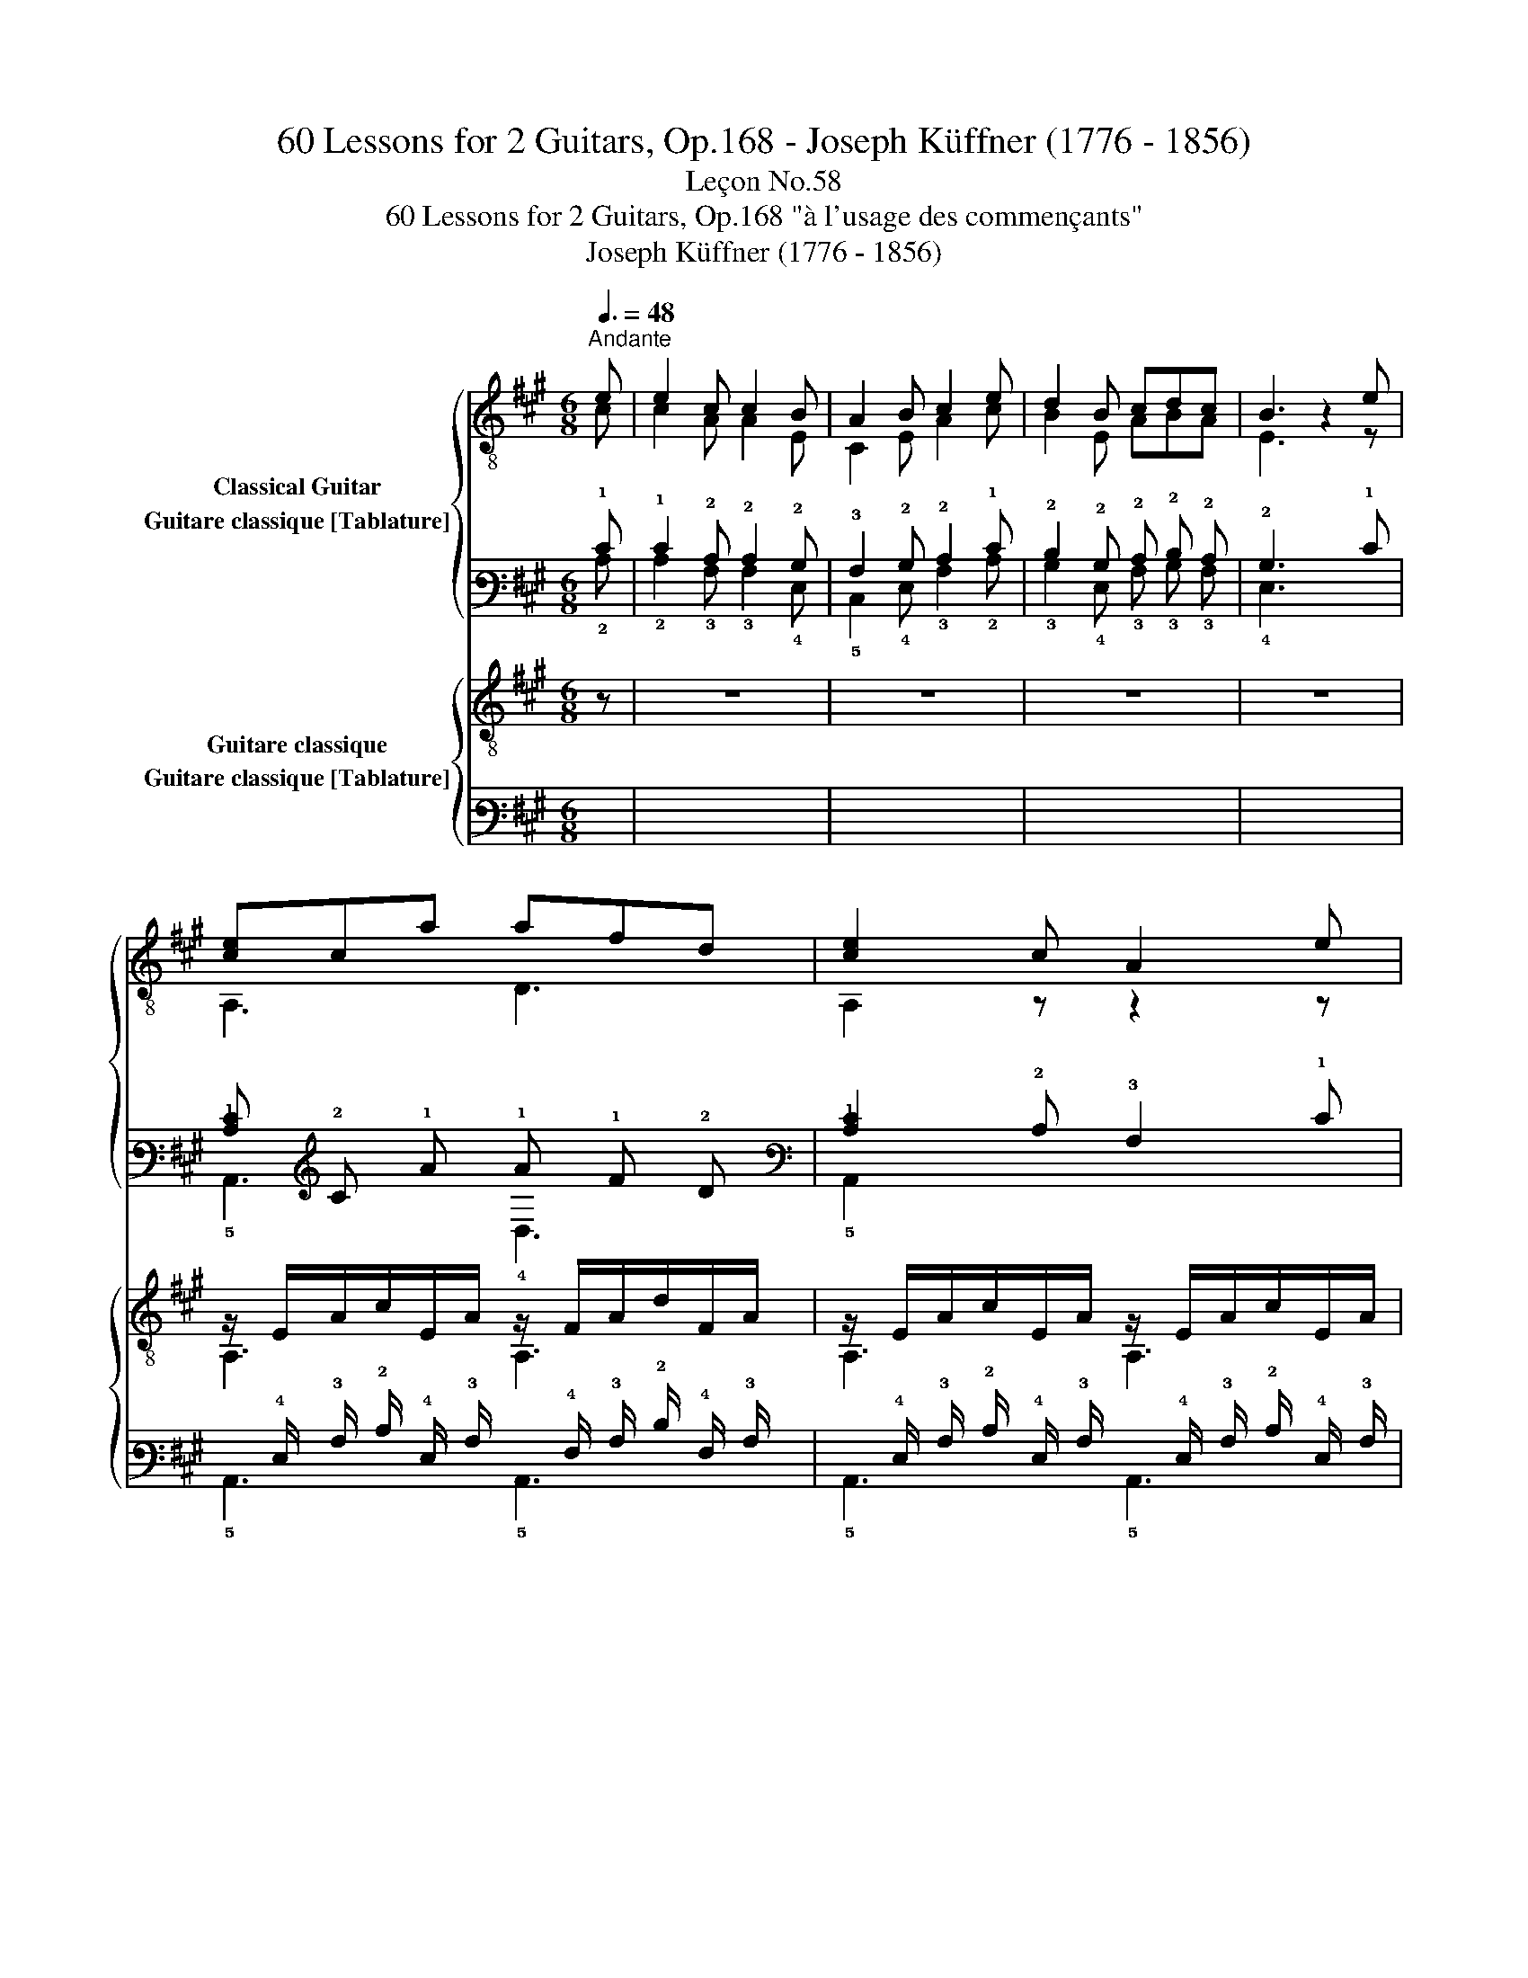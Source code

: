 X:1
T:60 Lessons for 2 Guitars, Op.168 - Joseph Küffner (1776 - 1856)
T:Leçon No.58
T:60 Lessons for 2 Guitars, Op.168 "à l'usage des commençants"
T:Joseph Küffner (1776 - 1856)
%%score { ( 1 2 ) ( 3 4 ) } { ( 5 6 ) ( 7 8 ) }
L:1/8
Q:3/8=48
M:6/8
K:A
V:1 treble-8 nm="Classical Guitar"
V:2 treble-8 
V:3 tab stafflines=6 strings=E2,A2,D3,G3,B3,E4 nostems nm="Guitare classique [Tablature]"
V:4 tab stafflines=6 strings=E2,A2,D3,G3,B3,E4 nostems 
V:5 treble-8 nm="Guitare classique"
V:6 treble-8 
V:7 tab stafflines=6 strings=E2,A2,D3,G3,B3,E4 nostems nm="Guitare classique [Tablature]"
V:8 tab stafflines=6 strings=E2,A2,D3,G3,B3,E4 nostems 
V:1
"_""^Andante" e | e2 c c2 B | A2 B c2 e | d2 B cdc | B3 z2 e |"_" [ce]ca afd | [ce]2 c A2 e | %7
 [ce]c!2!a (b/a/).g/.b/.a/.f/ | [Ace]3 z2 e | [Bdg]>fe [Bdg]>fe | [Ace]2 [ca] [ca]2 (a/e/) | %11
 [E,Ac]z[E,Ac] [E,GB]z!arpeggio![E,GBe] | [Ac]3- [Ac]2 (a/e/) | [E,Ac]2 [E,Ac] [E,GB]2 [E,GBe] | %14
 A3- A z"_" e | c2 c B2 B | A3- A z"_" =c | =c2 c c2 c | [GB]e/>(^d/e/>)(d/ e) z [E,B=d] | %19
 [E,Bd]2 [E,Bd] [E,Bd]2 [E,Bd] | [A=c] a/>(g/a/>)(g/ a) z (=c/d/) | [=G=ce]2 e{/=g} =fef | %22
!<(! [=G=c=g]2 ^g!<)!!>(! a.=g/.=f/.e/.d/!>)! | %23
 !arpeggio![=G,E=G=c]2 !arpeggio![G,EGc] [Ge]2 [=Fd] | [E=c]3 z2 e | !arpeggio![^GBe]BB d2 =c | %26
 [GB]e/>(^d/e/>)(d/ e) z e | [GBe].!4!b/.g/.e/.d/ [A=c].a/.e/.d/.c/ | [GB]e/>(^d/e/>)(d/ e2) e | %29
 .d/.^c/(B/c/) a .e/.d/(c/d/) a |!<(! e2 ^e!<)! !arpeggio!!fermata![DAdf]3/2!<(! .f/.g/.a/!<)! | %31
"_" B2 z e2 z | c2 z2 z e | .d/.c/(B/c/) !>!a/>c/ .e/.d/(c/d/) !>!a/>f/ | %34
!<(! e2 ^e!<)! !arpeggio!!fermata![DAdf]3/2!<(! .f/.g/.a/!<)! |"_" B2 z e2 z | [A,A]2 z2 z e | %37
"_" [ce]ca afd | [ce]2 c A2 e | [ce]c!2!a (b/a/).g/.b/.a/.f/ | [Ace]3 z2 e | [Bdg]>fe [Bdg]>fe | %42
 [Ace]2 [ca] [ca]2 (a/e/) | [E,Ac]2 [E,Ac] [E,GB]2 !arpeggio![E,GBe] | [Ac]3- [Ac]2 (a/e/) | %45
 [E,Ac]2 [E,Ac] [E,GB]2 !arpeggio![E,GBe] | [A,A]2 z e-e/f/e | a2 z g>fg |"_" [cea]2 z [Ace]2 z | %49
 [EAc]2 z z2 |] %50
V:2
 c | c2 A A2 E | C2 E A2 c | B2 E ABA | E3 z2 z | A,3 D3 | A,2 z z2 z | A,3 D3 | A,3 z2 z | %9
 !arpeggio!E,3/2 z/ z !arpeggio!E,3/2 z/ z | A,3 z2 z | x6 | A,3- A,2 z | x6 | A,3- A, z c | %15
 A2 A E2 E | C3- C z z | A2 A A2 A | E, z z z2 x | x6 | A, z z z2 z | =C2 z D3 | E2 z =F z z | x6 | %24
 x6 | E, z z A,2 z | E, z z z2 z | E, z z A, z z | E, z z z2 z | x6 | x6 | x6 | x6 | x6 | x6 | x6 | %36
 x6 | A,3 D3 | A,2 z z2 z | A,3 D3 | A,3 z2 z | !arpeggio!E,3/2 z/ z !arpeggio!E,3/2 z/ z | %42
 A,2 z z2 z | x6 | A,3- A,2 z | x6 | x6 | z2 z [Bd]3 | A,2 x A,2 x | A,2 x2 x |] %50
V:3
 !1!E | !1!E2 !2!C !2!C2 !2!B, | !3!A,2 !2!B, !2!C2 !1!E | !2!D2 !2!B, !2!C !2!D !2!C | %4
 !2!B,3 x2 !1!E | [!2!C!1!E] !2!C !1!A !1!A !1!F !2!D | [!2!C!1!E]2 !2!C !3!A,2 !1!E | %7
 [!2!C!1!E] !2!C !1!A (!1!B/ !1!A/) !1!G/ !1!B/ !1!A/ !2!F/ | [!3!A,!2!C!1!E]3 x2 !1!E | %9
 [!3!B,!2!D!1!G]3/2 !1!F/ !1!E [!3!B,!2!D!1!G]3/2 !1!F/ !1!E | %10
 [!3!A,!2!C!1!E]2 [!2!C!1!A] [!2!C!1!A]2 (!1!A/ !1!E/) | %11
 [!6!E,,!3!A,!2!C] x [!6!E,,!3!A,!2!C] [!6!E,,!3!G,!2!B,] x [!6!E,,!3!G,!2!B,!1!E] | %12
 [!3!A,!2!C]3- [!3!A,!2!C]2 (!1!A/ !1!E/) | %13
 [!6!E,,!3!A,!2!C]2 [!6!E,,!3!A,!2!C] [!6!E,,!3!G,!2!B,]2 [!6!E,,!3!G,!2!B,!1!E] | %14
 !3!A,3- !3!A, x !1!E | !2!C2 !2!C !2!B,2 !2!B, | !3!A,3- !3!A, x !2!=C | !2!=C2 !2!C !2!C2 !2!C | %18
 [!3!G,!2!B,] !1!E3/4 (!2!^D/4 !2!E3/4) (!2!D/4 !2!E) x [!6!E,,!3!B,!2!=D] | %19
 [!6!E,,!3!B,!2!D]2 [!6!E,,!3!B,!2!D] [!6!E,,!3!B,!2!D]2 [!6!E,,!3!B,!2!D] | %20
 [!3!A,!2!=C] !1!A3/4 (!1!G/4 !1!A3/4) (!1!G/4 !1!A) x (!2!=C/ !2!D/) | %21
 [!3!=G,!2!=C!1!E]2 !1!E{/!1!=G} !1!=F !1!E !1!F | %22
 [!3!=G,!2!=C!1!=G]2 !1!^G !1!A !1!=G/ !1!=F/ !1!E/ !2!D/ | %23
 [!6!=G,,!4!E,!3!=G,!2!=C]2 [!6!G,,!4!E,!3!G,!2!C] [!3!G,!1!E]2 [!4!=F,!2!D] | %24
 [!4!E,!2!=C]3 x2 !1!E | [!3!^G,!2!B,!1!E] !2!B, !2!B, !2!D2 !2!=C | %26
 [!3!G,!2!B,] !1!E3/4 (!2!^D/4 !2!E3/4) (!2!D/4 !2!E) x !1!E | %27
 [!3!G,!2!B,!1!E] !1!B/ !1!G/ !1!E/ !2!D/ [!3!A,!2!=C] !1!A/ !1!E/ !2!D/ !2!C/ | %28
 [!3!G,!2!B,] !1!E3/4 (!2!^D/4 !2!E3/4) (!2!D/4 !2!E2) !1!E | %29
 !2!D/ !2!^C/ (!2!B,/ !2!C/) !1!A !1!E/ !2!D/ (!2!C/ !2!D/) !1!A | %30
 !1!E2 !1!^E [!4!D,!3!A,!2!D!1!F]3/2 !1!F/ !1!G/ !1!A/ | !2!B,2 x !1!E2 x | !2!C2 x2 x !1!E | %33
 !2!D/ !2!C/ (!2!B,/ !2!C/) !1!A3/4 !2!C/4 !1!E/ !2!D/ (!2!C/ !2!D/) !1!A3/4 !1!F/4 | %34
 !1!E2 !1!^E [!4!D,!3!A,!2!D!1!F]3/2 !1!F/ !1!G/ !1!A/ | !2!B,2 x !1!E2 x | %36
 [!5!A,,!3!A,]2 x2 x !1!E | [!2!C!1!E] !2!C !1!A !1!A !1!F !2!D | %38
 [!5!A,,!2!C!1!E]2 !2!C !3!A,2 !1!E | [!2!C!1!E] !2!C !1!A (!1!B/ !1!A/) !1!G/ !1!B/ !1!A/ !2!F/ | %40
 [!3!A,!2!C!1!E]3 x2 !1!E | [!3!B,!2!D!1!G]3/2 !1!F/ !1!E [!3!B,!2!D!1!G]3/2 !1!F/ !1!E | %42
 [!3!A,!2!C!1!E]2 [!2!C!1!A] [!2!C!1!A]2 (!1!A/ !1!E/) | %43
 [!6!E,,!3!A,!2!C]2 [!6!E,,!3!A,!2!C] [!6!E,,!3!G,!2!B,]2 [!6!E,,!3!G,!2!B,!1!E] | %44
 [!3!A,!2!C]3- [!3!A,!2!C]2 (!1!A/ !1!E/) | %45
 [!6!E,,!3!A,!2!C]2 [!6!E,,!3!A,!2!C] [!6!E,,!3!G,!2!B,]2 [!6!E,,!3!G,!2!B,!1!E] | %46
 [!5!A,,!3!A,]2 x !1!E- !1!E/ !1!F/ !1!E | !1!A2 x !1!G3/2 !1!F/ !1!G | %48
 [!3!C!2!E!1!A]2 x [!3!A,!2!C!1!E]2 x | [!4!E,!3!A,!2!C]2 x x2 |] %50
V:4
 !2!C | !2!C2 !3!A, !3!A,2 !4!E, | !5!C,2 !4!E, !3!A,2 !2!C | !3!B,2 !4!E, !3!A, !3!B, !3!A, | %4
 !4!E,3 x2 x | !5!A,,3 !4!D,3 | !5!A,,2 x x2 x | !5!A,,3 !4!D,3 | !5!A,,3 x2 x | %9
 !6!E,,3/2 x/ x !6!E,,3/2 x/ x | !5!A,,3 x2 x | x6 | !5!A,,3- !5!A,,2 x | x6 | %14
 !5!A,,3- !5!A,, x !2!C | !3!A,2 !3!A, !4!E,2 !4!E, | !5!C,3- !5!C, x x | %17
 !3!A,2 !3!A, !3!A,2 !3!A, | !6!E,, x x x2 x | x6 | !5!A,, x x x2 x | !5!=C,2 x !4!D,3 | %22
 !4!E,2 x !4!=F, x x | x6 | x6 | !6!E,, x x !5!A,,2 x | !6!E,, x x x2 x | !6!E,, x x !5!A,, x x | %28
 !6!E,, x x x2 x | x6 | x6 | x6 | x6 | x6 | x6 | x6 | x6 | !5!A,,3 !4!D,3 | x2 x x2 x | %39
 !5!A,,3 !4!D,3 | !5!A,,3 x2 x | !6!E,,3/2 x/ x !6!E,,3/2 x/ x | !5!A,,2 x x2 x | x6 | %44
 !5!A,,3- !5!A,,2 x | x6 | x6 | x2 x [!3!B,!2!D]3 | !5!A,,2 x !5!A,,2 x | !5!A,,2 x2 x |] %50
V:5
 z | z6 | z6 | z6 | z6 |"_" z/ E/A/c/E/A/ z/ F/A/d/F/A/ | z/ E/A/c/E/A/ z/ E/A/c/E/A/ | %7
 z/ E/A/c/E/A/ z/ F/A/d/F/A/ | z/ E/A/c/E/A/ z/ E/A/c/E/A/ | z/ E/G/d/E/G/ z/ E/G/d/E/G/ | %10
 z/ E/A/c/E/A/ z/ E/A/c/E/A/ | z/ E/A/c/E/A/ z/ E/G/B/E/G/ | %12
 z/!<(! E/A/E/c/A/!<)!!>(! e/c/a/e/c/A/!>)! | z/ E/A/c/E/A/ z/ E/G/d/E/G/ | z/ E/A/c/E/A/ A,2 z | %15
 z6 | z6 | z/ E/A/=c/E/A/ z/ E/A/c/E/A/ | z/ E/G/B/E/G/ z/ E/G/B/E/G/ | %19
 z/ E/G/B/E/G/ z/ E/G/B/E/G/ | z/ E/A/=c/E/A/ z/ E/A/c/E/A/ | z/ E/=G/=c/E/G/ z/ D/G/B/D/G/ | %22
 z/!<(! E/=G/=c/E/c/!<)! =F/!>(!.c/.B/.A/.G/.F/!>)! | z/ E/=G/=c/E/G/ z/ =F/G/B/F/G/ | %24
 z/ E/=G/=c/E/G/ =C[EGc] z | z/ E/^G/B/E/G/ z/ E/A/=c/E/A/ | z/ E/G/B/E/G/ z/ E/G/B/E/G/ | %27
 z/ E/G/B/E/G/ z/ E/A/=c/E/A/ | z/ E/G/B/E/G/ z/ E/G/B/E/G/ | %29
 !arpeggio![A,EA^c] z z !arpeggio![B,Gd] z z |!<(! [CA]2 [CA]!<)! !fermata![DA]3/2 z/ z | %31
"_" [EA]2 z [EGB]2 z | [A,EAc]2 z z2 z | !arpeggio![A,EAc] z z !arpeggio![B,Gd] z z | %34
!<(! [CA]2 [CA]!<)! !fermata![DA]3/2 z/ z |"_" [EA]2 z [EGB]2 z | z/ E/A/c/E/A/ z/ E/A/c/E/A/ | %37
"_" z/ E/A/c/E/A/ z/ F/A/d/F/A/ | z/ E/A/c/E/A/ z/ E/A/c/E/A/ | z/ E/A/c/E/A/ z/ F/A/d/F/A/ | %40
 z/ E/A/c/E/A/ z/ E/A/c/E/A/ | z/ E/G/d/E/G/ z/ E/G/d/E/G/ | z/ E/A/c/E/A/ z/ E/A/c/E/A/ | %43
 z/ E/A/c/E/A/ z/ E/G/B/E/G/ | z/!<(! E/A/E/c/A/!<)!!>(! e/c/a/e/c/A/!>)! | %45
 z/ E/A/c/E/A/ z/ E/G/d/E/G/ | z/ E/A/c/E/A/ z/ E/G/d/E/G/ | z/ E/A/c/E/A/ z/ E/G/d/E/G/ | %48
"_" !arpeggio![A,EAc]2 z !arpeggio![A,EAc]2 z | !arpeggio![A,EAc]2 z z2 |] %50
V:6
 x | x6 | x6 | x6 | x6 | A,3 A,3 | A,3 A,3 | A,3 A,3 | A,3 A,3 | E,3 E,3 | A,3 A,3 | E,3 E,3 | %12
 A,6 | E,3 E,3 | A,4 x2 | x6 | x6 | A,3 A,3 | E,3 E,3 | E,3 E,3 | A,3 A,3 | =G,3 G,3 | E,3 =F,3 | %23
 =G,3 G,3 | =C3 C2 z | E,3 E,3 | E,3 E,3 | E,3 E,3 | E,3 E,3 | x6 | x6 | x6 | x6 | x6 | x6 | x6 | %36
 A,3 A,3 | A,3 A,3 | A,3 A,3 | A,3 A,3 | A,3 A,3 | E,3 E,3 | A,3 A,3 | E,3 E,3 | A,6 | E,3 E,3 | %46
 A,3 E,3 | A,3 E,3 | x6 | x5 |] %50
V:7
 x | x6 | x6 | x6 | x6 | %5
 x/ !4!E,/ !3!A,/ !2!C/ !4!E,/ !3!A,/ x/ !4!F,/ !3!A,/ !2!D/ !4!F,/ !3!A,/ | %6
 x/ !4!E,/ !3!A,/ !2!C/ !4!E,/ !3!A,/ x/ !4!E,/ !3!A,/ !2!C/ !4!E,/ !3!A,/ | %7
 x/ !4!E,/ !3!A,/ !2!C/ !4!E,/ !3!A,/ x/ !4!F,/ !3!A,/ !2!D/ !4!F,/ !3!A,/ | %8
 x/ !4!E,/ !3!A,/ !2!C/ !4!E,/ !3!A,/ x/ !4!E,/ !3!A,/ !2!C/ !4!E,/ !3!A,/ | %9
 x/ !4!E,/ !3!G,/ !2!D/ !4!E,/ !3!G,/ x/ !4!E,/ !3!G,/ !2!D/ !4!E,/ !3!G,/ | %10
 x/ !4!E,/ !3!A,/ !2!C/ !4!E,/ !3!A,/ x/ !4!E,/ !3!A,/ !2!C/ !4!E,/ !3!A,/ | %11
 x/ !4!E,/ !3!A,/ !2!C/ !4!E,/ !3!A,/ x/ !4!E,/ !3!G,/ !2!B,/ !4!E,/ !3!G,/ | %12
 x/ !4!E,/ !3!A,/ !4!E,/ !2!C/ !3!A,/ !1!E/ !2!C/ !1!A/ !1!E/ !2!C/ !3!A,/ | %13
 x/ !4!E,/ !3!A,/ !2!C/ !4!E,/ !3!A,/ x/ !4!E,/ !3!G,/ !2!D/ !4!E,/ !3!G,/ | %14
 x/ !4!E,/ !3!A,/ !2!C/ !4!E,/ !3!A,/ !5!A,,2 x | x6 | x6 | %17
 x/ !4!E,/ !3!A,/ !2!=C/ !4!E,/ !3!A,/ x/ !4!E,/ !3!A,/ !2!C/ !4!E,/ !3!A,/ | %18
 x/ !4!E,/ !3!G,/ !2!B,/ !4!E,/ !3!G,/ x/ !4!E,/ !3!G,/ !2!B,/ !4!E,/ !3!G,/ | %19
 x/ !4!E,/ !3!G,/ !2!B,/ !4!E,/ !3!G,/ x/ !4!E,/ !3!G,/ !2!B,/ !4!E,/ !3!G,/ | %20
 x/ !4!E,/ !3!A,/ !2!=C/ !4!E,/ !3!A,/ x/ !4!E,/ !3!A,/ !2!C/ !4!E,/ !3!A,/ | %21
 x/ !4!E,/ !3!=G,/ !2!=C/ !4!E,/ !3!G,/ x/ !4!D,/ !3!G,/ !2!B,/ !4!D,/ !3!G,/ | %22
 x/ !4!E,/ !3!=G,/ !2!=C/ !4!E,/ !2!C/ !4!=F,/ !2!C/ !2!B,/ !3!A,/ !3!G,/ !4!F,/ | %23
 x/ !4!E,/ !3!=G,/ !2!=C/ !4!E,/ !3!G,/ x/ !4!=F,/ !3!G,/ !2!B,/ !4!F,/ !3!G,/ | %24
 x/ !4!E,/ !3!=G,/ !2!=C/ !4!E,/ !3!G,/ !5!=C, [!4!E,!3!G,!2!C] x | %25
 x/ !4!E,/ !3!^G,/ !2!B,/ !4!E,/ !3!G,/ x/ !4!E,/ !3!A,/ !2!=C/ !4!E,/ !3!A,/ | %26
 x/ !4!E,/ !3!G,/ !2!B,/ !4!E,/ !3!G,/ x/ !4!E,/ !3!G,/ !2!B,/ !4!E,/ !3!G,/ | %27
 x/ !4!E,/ !3!G,/ !2!B,/ !4!E,/ !3!G,/ x/ !4!E,/ !3!A,/ !2!=C/ !4!E,/ !3!A,/ | %28
 x/ !4!E,/ !3!G,/ !2!B,/ !4!E,/ !3!G,/ x/ !4!E,/ !3!G,/ !2!B,/ !4!E,/ !3!G,/ | %29
 [!5!A,,!4!E,!3!A,!2!^C] x x [!5!B,,!3!G,!2!D] x x | %30
 [!5!C,!3!A,]2 [!5!C,!3!A,] [!4!D,!3!A,]3/2 x/ x | [!4!E,!3!A,]2 x [!4!E,!3!G,!2!B,]2 x | %32
 [!5!A,,!4!E,!3!A,!2!C]2 x x2 x | [!5!A,,!4!E,!3!A,!2!C] x x [!5!B,,!3!G,!2!D] x x | %34
 [!5!C,!3!A,]2 [!5!C,!3!A,] [!4!D,!3!A,]3/2 x/ x | [!4!E,!3!A,]2 x [!4!E,!3!G,!2!B,]2 x | %36
 x/ !4!E,/ !3!A,/ !2!C/ !4!E,/ !3!A,/ x/ !4!E,/ !3!A,/ !2!C/ !4!E,/ !3!A,/ | %37
 x/ !4!E,/ !3!A,/ !2!C/ !4!E,/ !3!A,/ x/ !4!F,/ !3!A,/ !2!D/ !4!F,/ !3!A,/ | %38
 x/ !4!E,/ !3!A,/ !2!C/ !4!E,/ !3!A,/ x/ !4!E,/ !3!A,/ !2!C/ !4!E,/ !3!A,/ | %39
 x/ !4!E,/ !3!A,/ !2!C/ !4!E,/ !3!A,/ x/ !4!F,/ !3!A,/ !2!D/ !4!F,/ !3!A,/ | %40
 x/ !4!E,/ !3!A,/ !2!C/ !4!E,/ !3!A,/ x/ !4!E,/ !3!A,/ !2!C/ !4!E,/ !3!A,/ | %41
 x/ !4!E,/ !3!G,/ !2!D/ !4!E,/ !3!G,/ x/ !4!E,/ !3!G,/ !2!D/ !4!E,/ !3!G,/ | %42
 x/ !4!E,/ !3!A,/ !2!C/ !4!E,/ !3!A,/ x/ !4!E,/ !3!A,/ !2!C/ !4!E,/ !3!A,/ | %43
 x/ !4!E,/ !3!A,/ !2!C/ !4!E,/ !3!A,/ x/ !4!E,/ !3!G,/ !2!B,/ !4!E,/ !3!G,/ | %44
 x/ !4!E,/ !3!A,/ !4!E,/ !2!C/ !3!A,/ !1!E/ !2!C/ !1!A/ !1!E/ !2!C/ !3!A,/ | %45
 x/ !4!E,/ !3!A,/ !2!C/ !4!E,/ !3!A,/ x/ !4!E,/ !3!G,/ !2!D/ !4!E,/ !3!G,/ | %46
 x/ !4!E,/ !3!A,/ !2!C/ !4!E,/ !3!A,/ x/ !4!E,/ !3!G,/ !2!D/ !4!E,/ !3!G,/ | %47
 x/ !4!E,/ !3!A,/ !2!C/ !4!E,/ !3!A,/ x/ !4!E,/ !3!G,/ !2!D/ !4!E,/ !3!G,/ | %48
 [!5!A,,!4!E,!3!A,!2!C]2 x [!5!A,,!4!E,!3!A,!2!C]2 x | [!5!A,,!4!E,!3!A,!2!C]2 x x2 |] %50
V:8
 x | x6 | x6 | x6 | x6 | !5!A,,3 !5!A,,3 | !5!A,,3 !5!A,,3 | !5!A,,3 !5!A,,3 | !5!A,,3 !5!A,,3 | %9
 !6!E,,3 !6!E,,3 | !5!A,,3 !5!A,,3 | !6!E,,3 !6!E,,3 | !5!A,,6 | !6!E,,3 !6!E,,3 | !5!A,,4 x2 | %15
 x6 | x6 | !5!A,,3 !5!A,,3 | !6!E,,3 !6!E,,3 | !6!E,,3 !6!E,,3 | !5!A,,3 !5!A,,3 | %21
 !6!=G,,3 !6!G,,3 | !6!E,,3 !6!=F,,3 | !6!=G,,3 !6!G,,3 | !5!=C,3 x2 x | !6!E,,3 !6!E,,3 | %26
 !6!E,,3 !6!E,,3 | !6!E,,3 !6!E,,3 | !6!E,,3 !6!E,,3 | x6 | x6 | x6 | x6 | x6 | x6 | x6 | %36
 !5!A,,3 !5!A,,3 | !5!A,,3 !5!A,,3 | !5!A,,3 !5!A,,3 | !5!A,,3 !5!A,,3 | !5!A,,3 !5!A,,3 | %41
 !6!E,,3 !6!E,,3 | !5!A,,3 !5!A,,3 | !6!E,,3 !6!E,,3 | !5!A,,6 | !6!E,,3 !6!E,,3 | %46
 !5!A,,3 !6!E,,3 | !5!A,,3 !6!E,,3 | x6 | x5 |] %50

